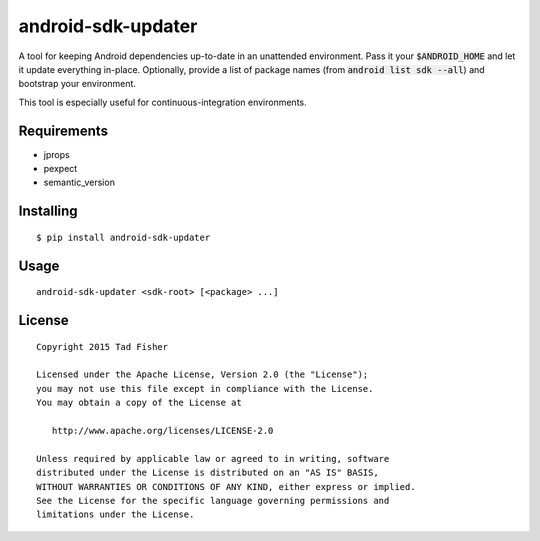 android-sdk-updater
===================

A tool for keeping Android dependencies up-to-date in an unattended environment. Pass it your :code:`$ANDROID_HOME` and let it
update everything in-place. Optionally, provide a list of package names (from :code:`android list sdk --all`) and bootstrap
your environment.

This tool is especially useful for continuous-integration environments.

Requirements
------------

- jprops
- pexpect
- semantic_version

Installing
----------

::

    $ pip install android-sdk-updater

Usage
-----

::

    android-sdk-updater <sdk-root> [<package> ...]

License
-------

::

    Copyright 2015 Tad Fisher

    Licensed under the Apache License, Version 2.0 (the "License");
    you may not use this file except in compliance with the License.
    You may obtain a copy of the License at

       http://www.apache.org/licenses/LICENSE-2.0

    Unless required by applicable law or agreed to in writing, software
    distributed under the License is distributed on an "AS IS" BASIS,
    WITHOUT WARRANTIES OR CONDITIONS OF ANY KIND, either express or implied.
    See the License for the specific language governing permissions and
    limitations under the License.

